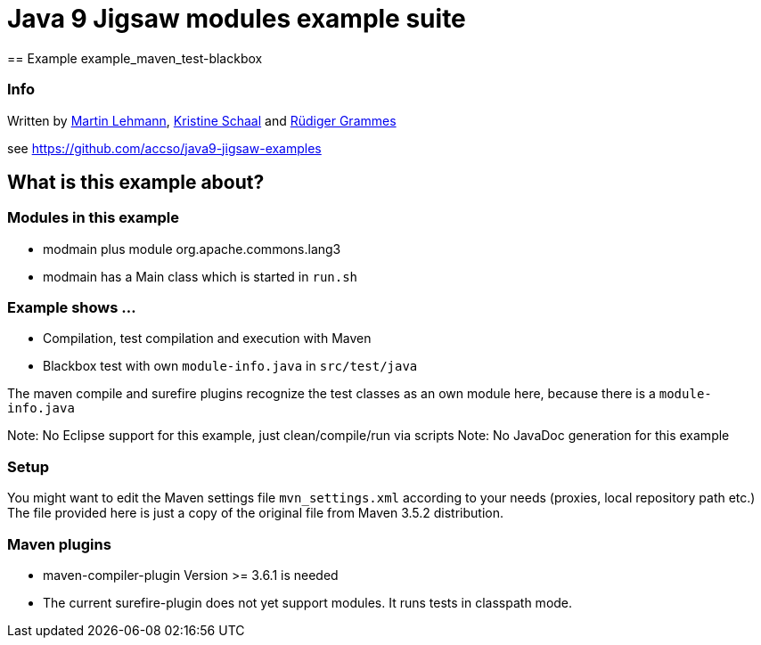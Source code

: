 = Java 9 Jigsaw modules example suite
== Example example_maven_test-blackbox

=== Info

Written by https://github.com/mrtnlhmnn[Martin Lehmann], https://github.com/kristines[Kristine Schaal] and https://github.com/rgrammes[Rüdiger Grammes]

see https://github.com/accso/java9-jigsaw-examples

== What is this example about?

=== Modules in this example

* modmain plus module org.apache.commons.lang3
* modmain has a Main class which is started in `run.sh`

=== Example shows ...

* Compilation, test compilation and execution with Maven
* Blackbox test with own `module-info.java` in `src/test/java`

The maven compile and surefire plugins recognize the test classes as an own module here, because there is a `module-info.java`

Note: No Eclipse support for this example, just clean/compile/run via scripts
Note: No JavaDoc generation for this example

=== Setup

You might want to edit the Maven settings file `mvn_settings.xml` according to your needs (proxies, local repository path etc.)
The file provided here is just a copy of the original file from Maven 3.5.2 distribution.

=== Maven plugins

* maven-compiler-plugin Version >= 3.6.1 is needed
* The current surefire-plugin does not yet support modules.
It runs tests in classpath mode.
